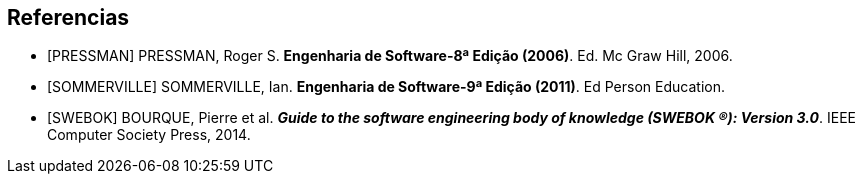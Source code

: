 [bibliography]
== Referencias

- [[[PRESSMAN]]] PRESSMAN, Roger S. *Engenharia de Software-8ª Edição (2006)*. Ed. Mc Graw Hill, 2006.

- [[[SOMMERVILLE]]] SOMMERVILLE, Ian. *Engenharia de Software-9ª Edição (2011)*. Ed Person Education.

- [[[SWEBOK]]] BOURQUE, Pierre et al. *_Guide to the software engineering body of knowledge (SWEBOK (R)): Version 3.0_*. IEEE Computer Society Press, 2014.
